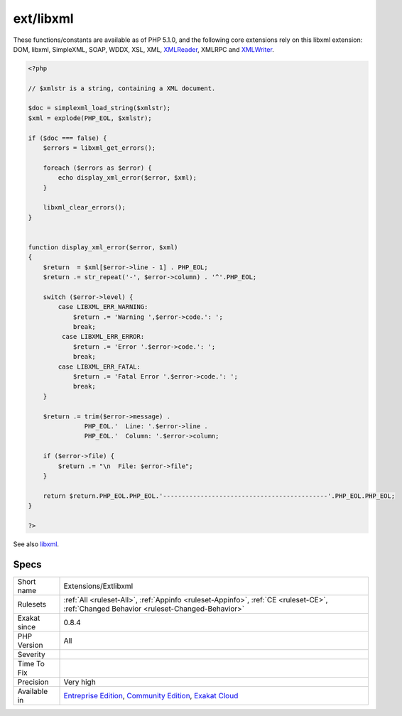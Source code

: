 .. _extensions-extlibxml:

.. _ext-libxml:

ext/libxml
++++++++++

.. meta\:\:
	:description:
		ext/libxml: Extension libxml.
	:twitter:card: summary_large_image
	:twitter:site: @exakat
	:twitter:title: ext/libxml
	:twitter:description: ext/libxml: Extension libxml
	:twitter:creator: @exakat
	:twitter:image:src: https://www.exakat.io/wp-content/uploads/2020/06/logo-exakat.png
	:og:image: https://www.exakat.io/wp-content/uploads/2020/06/logo-exakat.png
	:og:title: ext/libxml
	:og:type: article
	:og:description: Extension libxml
	:og:url: https://php-tips.readthedocs.io/en/latest/tips/Extensions/Extlibxml.html
	:og:locale: en
  Extension libxml.

These functions/constants are available as of PHP 5.1.0, and the following core extensions rely on this libxml extension: DOM, libxml, SimpleXML, SOAP, WDDX, XSL, XML, `XMLReader <https://www.php.net/xmlreader>`_, XMLRPC and `XMLWriter <https://www.php.net/xmlwriter>`_.

.. code-block:: php
   
   <?php
   
   // $xmlstr is a string, containing a XML document. 
   
   $doc = simplexml_load_string($xmlstr);
   $xml = explode(PHP_EOL, $xmlstr);
   
   if ($doc === false) {
       $errors = libxml_get_errors();
   
       foreach ($errors as $error) {
           echo display_xml_error($error, $xml);
       }
   
       libxml_clear_errors();
   }
   
   
   function display_xml_error($error, $xml)
   {
       $return  = $xml[$error->line - 1] . PHP_EOL;
       $return .= str_repeat('-', $error->column) . '^'.PHP_EOL;
   
       switch ($error->level) {
           case LIBXML_ERR_WARNING:
               $return .= 'Warning ',$error->code.': ';
               break;
            case LIBXML_ERR_ERROR:
               $return .= 'Error '.$error->code.': ';
               break;
           case LIBXML_ERR_FATAL:
               $return .= 'Fatal Error '.$error->code.': ';
               break;
       }
   
       $return .= trim($error->message) .
                  PHP_EOL.'  Line: '.$error->line .
                  PHP_EOL.'  Column: '.$error->column;
   
       if ($error->file) {
           $return .= "\n  File: $error->file";
       }
   
       return $return.PHP_EOL.PHP_EOL.'--------------------------------------------'.PHP_EOL.PHP_EOL;
   }
   
   ?>

See also `libxml <http://www.php.net/manual/en/book.libxml.php>`_.


Specs
_____

+--------------+-----------------------------------------------------------------------------------------------------------------------------------------------------------------------------------------+
| Short name   | Extensions/Extlibxml                                                                                                                                                                    |
+--------------+-----------------------------------------------------------------------------------------------------------------------------------------------------------------------------------------+
| Rulesets     | :ref:`All <ruleset-All>`, :ref:`Appinfo <ruleset-Appinfo>`, :ref:`CE <ruleset-CE>`, :ref:`Changed Behavior <ruleset-Changed-Behavior>`                                                  |
+--------------+-----------------------------------------------------------------------------------------------------------------------------------------------------------------------------------------+
| Exakat since | 0.8.4                                                                                                                                                                                   |
+--------------+-----------------------------------------------------------------------------------------------------------------------------------------------------------------------------------------+
| PHP Version  | All                                                                                                                                                                                     |
+--------------+-----------------------------------------------------------------------------------------------------------------------------------------------------------------------------------------+
| Severity     |                                                                                                                                                                                         |
+--------------+-----------------------------------------------------------------------------------------------------------------------------------------------------------------------------------------+
| Time To Fix  |                                                                                                                                                                                         |
+--------------+-----------------------------------------------------------------------------------------------------------------------------------------------------------------------------------------+
| Precision    | Very high                                                                                                                                                                               |
+--------------+-----------------------------------------------------------------------------------------------------------------------------------------------------------------------------------------+
| Available in | `Entreprise Edition <https://www.exakat.io/entreprise-edition>`_, `Community Edition <https://www.exakat.io/community-edition>`_, `Exakat Cloud <https://www.exakat.io/exakat-cloud/>`_ |
+--------------+-----------------------------------------------------------------------------------------------------------------------------------------------------------------------------------------+


